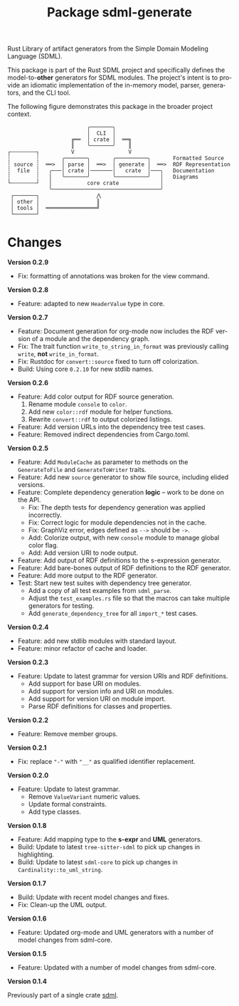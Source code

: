#+TITLE: Package sdml-generate
#+AUTHOR: Simon Johnston
#+EMAIL: johnstonskj@gmail.com
#+LANGUAGE: en
#+STARTUP: overview hidestars inlineimages entitiespretty
#+OPTIONS: author:nil created:nil creator:nil date:nil email:nil num:3 toc:nil

Rust Library of artifact generators from the Simple Domain Modeling Language (SDML).

[[https://crates.io/crates/sdml_generate][https://img.shields.io/crates/v/sdml_generate.svg]]
[[https://docs.rs/sdml_generate][https://docs.rs/sdml_generate/badge.svg]]

This package is part of the Rust SDML project and specifically defines the model-to-*other* generators for SDML modules.
The project's intent is to provide an idiomatic implementation of the in-memory model, parser, generators, and the CLI tool.

The following figure demonstrates this package in the broader project context.

#+CAPTION: Package Organization
#+BEGIN_EXAMPLE
                         ╭───────╮
                         │  CLI  │
                    ╔══  │ crate │  ══╗
                    ║    ╰───────╯    ║
┌╌╌╌╌╌╌╌╌┐          V                 V
┆        ┆       ╭───────╮       ╭──────────╮       Formatted Source
┆ source ┆  ══>  │ parse │  ══>  │ generate │  ══>  RDF Representation 
┆  file  ┆   ╭───│ crate │───────│   crate  │───╮   Documentation
┆        ┆   │   ╰───────╯       ╰──────────╯   │   Diagrams
└╌╌╌╌╌╌╌╌┘   │           core crate             │
             ╰──────────────────────────────────╯
 ┌───────┐                  ⋀
 │ other │                  ║
 │ tools │  ════════════════╝
 └───────┘
#+END_EXAMPLE

* Changes

*Version 0.2.9*

- Fix: formatting of annotations was broken for the view command.

*Version 0.2.8*

- Feature: adapted to new =HeaderValue= type in core.

*Version 0.2.7*

- Feature: Document generation for org-mode now includes the RDF version of a module and the dependency graph.
- Fix: The trait function =write_to_string_in_format= was previously calling =write=, *not* =write_in_format=.
- Fix: Rustdoc for =convert::source= fixed to turn off colorization.
- Build: Using core =0.2.10= for new stdlib names.

*Version 0.2.6*

- Feature: Add color output for RDF source generation.
  1. Rename module =console= to =color=.
  2. Add new =color::rdf= module for helper functions.
  3. Rewrite =convert::rdf= to output colorized listings.
- Feature: Add version URLs into the dependency tree test cases.
- Feature: Removed indirect dependencies from Cargo.toml.

*Version 0.2.5*

- Feature: Add =ModuleCache= as parameter to methods on the =GenerateToFile= and =GenerateToWriter= traits.
- Feature: Add new =source= generator to show file source, including elided versions.
- Feature: Complete dependency generation *logic* -- work to be done on the API.
  - Fix: The depth tests for dependency generation was applied incorrectly.
  - Fix: Correct logic for module dependencies not in the cache.
  - Fix: GraphViz error, edges defined as =-->= should be =->=.
  - Add: Colorize output, with new =console= module to manage global color flag.
  - Add: Add version URI to node output.
- Feature: Add output of RDF definitions to the s-expression generator.
- Feature: Add bare-bones output of RDF definitions to the RDF generator.
- Feature: Add more output to the RDF generator.
- Test: Start new test suites with dependency tree generator.
  - Add a copy of all test examples from =sdml_parse=.
  - Adjust the =test_examples.rs= file so that the macros can take multiple generators for testing.
  - Add =generate_dependency_tree= for all =import_*= test cases.

*Version 0.2.4*

- Feature: add new stdlib modules with standard layout.
- Feature: minor refactor of cache and loader.

*Version 0.2.3*

- Feature: Update to latest grammar for version URIs and RDF definitions.
  - Add support for base URI on modules.
  - Add support for version info and URI on modules.
  - Add support for version URI on module import.
  - Parse RDF definitions for classes and properties.

*Version 0.2.2*

- Feature: Remove member groups.

*Version 0.2.1*

- Fix: replace ="-"= with ="__"= as qualified identifier replacement.

*Version 0.2.0*

- Feature: Update to latest grammar.
  - Remove =ValueVariant= numeric values.
  - Update formal constraints.
  - Add type classes.

*Version 0.1.8*

- Feature: Add mapping type to the *s-expr* and *UML* generators.
- Build: Update to latest =tree-sitter-sdml= to pick up changes in highlighting.
- Build: Update to latest =sdml-core= to pick up changes in =Cardinality::to_uml_string=.

*Version 0.1.7*

- Build: Update with recent model changes and fixes.
- Fix: Clean-up the UML output.

*Version 0.1.6*

- Feature: Updated org-mode and UML generators with a number of model changes from sdml-core.

*Version 0.1.5*

- Feature: Updated with a number of model changes from sdml-core.

*Version 0.1.4*

Previously part of a single crate [[https://crates.io/crates/sdml][sdml]].
